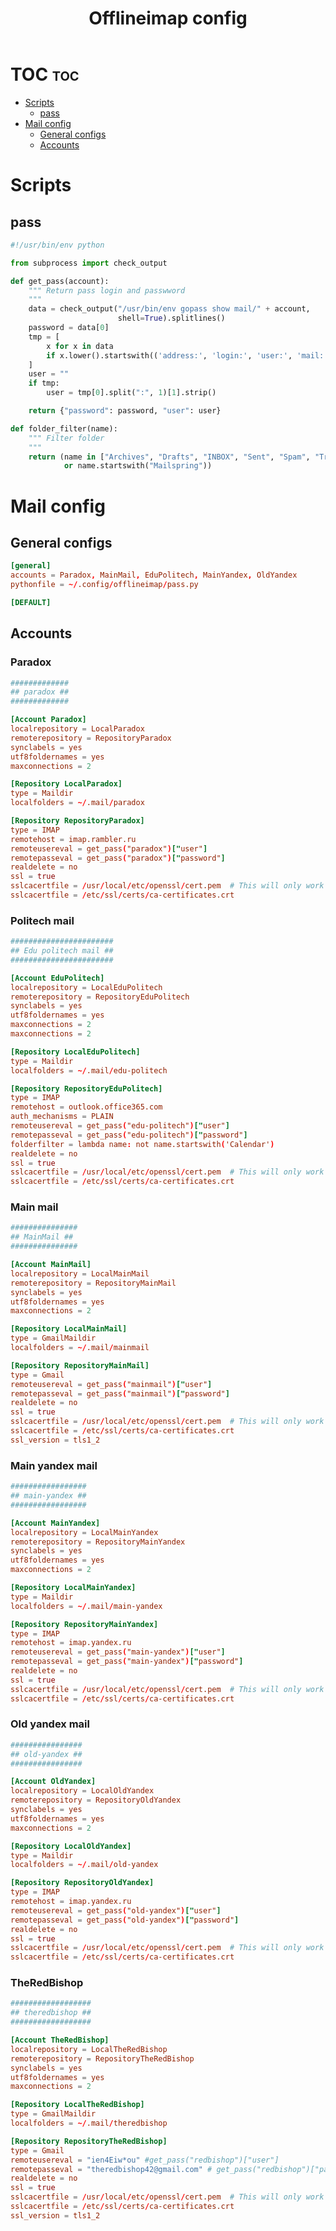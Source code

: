 #+TITLE: Offlineimap config

* TOC :toc:
- [[#scripts][Scripts]]
  - [[#pass][pass]]
- [[#mail-config][Mail config]]
  - [[#general-configs][General configs]]
  - [[#accounts][Accounts]]

* Scripts
** pass
:PROPERTIES:
:header-args:    :tangle pass.py
:END:

#+BEGIN_SRC python
#!/usr/bin/env python

from subprocess import check_output

def get_pass(account):
    """ Return pass login and passwword
    """
    data = check_output("/usr/bin/env gopass show mail/" + account,
                        shell=True).splitlines()
    password = data[0]
    tmp = [
        x for x in data
        if x.lower().startswith(('address:', 'login:', 'user:', 'mail:'))
    ]
    user = ""
    if tmp:
        user = tmp[0].split(":", 1)[1].strip()

    return {"password": password, "user": user}

def folder_filter(name):
    """ Filter folder
    """
    return (name in ["Archives", "Drafts", "INBOX", "Sent", "Spam", "Trash"]
            or name.startswith("Mailspring"))
#+END_SRC

* Mail config
:PROPERTIES:
:header-args:    :tangle config
:END:
** General configs

#+BEGIN_SRC conf
[general]
accounts = Paradox, MainMail, EduPolitech, MainYandex, OldYandex
pythonfile = ~/.config/offlineimap/pass.py

[DEFAULT]

#+END_SRC

** Accounts
*** Paradox

#+BEGIN_SRC conf
#############
## paradox ##
#############

[Account Paradox]
localrepository = LocalParadox
remoterepository = RepositoryParadox
synclabels = yes
utf8foldernames = yes
maxconnections = 2

[Repository LocalParadox]
type = Maildir
localfolders = ~/.mail/paradox

[Repository RepositoryParadox]
type = IMAP
remotehost = imap.rambler.ru
remoteusereval = get_pass("paradox")["user"]
remotepasseval = get_pass("paradox")["password"]
realdelete = no
ssl = true
sslcacertfile = /usr/local/etc/openssl/cert.pem  # This will only work for macOS
sslcacertfile = /etc/ssl/certs/ca-certificates.crt
#+END_SRC

*** Politech mail

#+BEGIN_SRC conf
#######################
## Edu politech mail ##
#######################

[Account EduPolitech]
localrepository = LocalEduPolitech
remoterepository = RepositoryEduPolitech
synclabels = yes
utf8foldernames = yes
maxconnections = 2
maxconnections = 2

[Repository LocalEduPolitech]
type = Maildir
localfolders = ~/.mail/edu-politech

[Repository RepositoryEduPolitech]
type = IMAP
remotehost = outlook.office365.com
auth_mechanisms = PLAIN
remoteusereval = get_pass("edu-politech")["user"]
remotepasseval = get_pass("edu-politech")["password"]
folderfilter = lambda name: not name.startswith('Calendar')
realdelete = no
ssl = true
sslcacertfile = /usr/local/etc/openssl/cert.pem  # This will only work for macOS
sslcacertfile = /etc/ssl/certs/ca-certificates.crt
#+END_SRC

*** Main mail

#+BEGIN_SRC conf
###############
## MainMail ##
###############

[Account MainMail]
localrepository = LocalMainMail
remoterepository = RepositoryMainMail
synclabels = yes
utf8foldernames = yes
maxconnections = 2

[Repository LocalMainMail]
type = GmailMaildir
localfolders = ~/.mail/mainmail

[Repository RepositoryMainMail]
type = Gmail
remoteusereval = get_pass("mainmail")["user"]
remotepasseval = get_pass("mainmail")["password"]
realdelete = no
ssl = true
sslcacertfile = /usr/local/etc/openssl/cert.pem  # This will only work for macOS
sslcacertfile = /etc/ssl/certs/ca-certificates.crt
ssl_version = tls1_2
#+END_SRC

*** Main yandex mail

#+BEGIN_SRC conf
#################
## main-yandex ##
#################

[Account MainYandex]
localrepository = LocalMainYandex
remoterepository = RepositoryMainYandex
synclabels = yes
utf8foldernames = yes
maxconnections = 2

[Repository LocalMainYandex]
type = Maildir
localfolders = ~/.mail/main-yandex

[Repository RepositoryMainYandex]
type = IMAP
remotehost = imap.yandex.ru
remoteusereval = get_pass("main-yandex")["user"]
remotepasseval = get_pass("main-yandex")["password"]
realdelete = no
ssl = true
sslcacertfile = /usr/local/etc/openssl/cert.pem  # This will only work for macOS
sslcacertfile = /etc/ssl/certs/ca-certificates.crt
#+END_SRC

*** Old yandex mail

#+BEGIN_SRC conf
################
## old-yandex ##
################

[Account OldYandex]
localrepository = LocalOldYandex
remoterepository = RepositoryOldYandex
synclabels = yes
utf8foldernames = yes
maxconnections = 2

[Repository LocalOldYandex]
type = Maildir
localfolders = ~/.mail/old-yandex

[Repository RepositoryOldYandex]
type = IMAP
remotehost = imap.yandex.ru
remoteusereval = get_pass("old-yandex")["user"]
remotepasseval = get_pass("old-yandex")["password"]
realdelete = no
ssl = true
sslcacertfile = /usr/local/etc/openssl/cert.pem  # This will only work for macOS
sslcacertfile = /etc/ssl/certs/ca-certificates.crt
#+END_SRC

*** TheRedBishop

#+BEGIN_SRC conf
##################
## theredbishop ##
##################

[Account TheRedBishop]
localrepository = LocalTheRedBishop
remoterepository = RepositoryTheRedBishop
synclabels = yes
utf8foldernames = yes
maxconnections = 2

[Repository LocalTheRedBishop]
type = GmailMaildir
localfolders = ~/.mail/theredbishop

[Repository RepositoryTheRedBishop]
type = Gmail
remoteusereval = "ien4Eiw*ou" #get_pass("redbishop")["user"]
remotepasseval = "theredbishop42@gmail.com" # get_pass("redbishop")["password"]
realdelete = no
ssl = true
sslcacertfile = /usr/local/etc/openssl/cert.pem  # This will only work for macOS
sslcacertfile = /etc/ssl/certs/ca-certificates.crt
ssl_version = tls1_2
#+END_SRC
